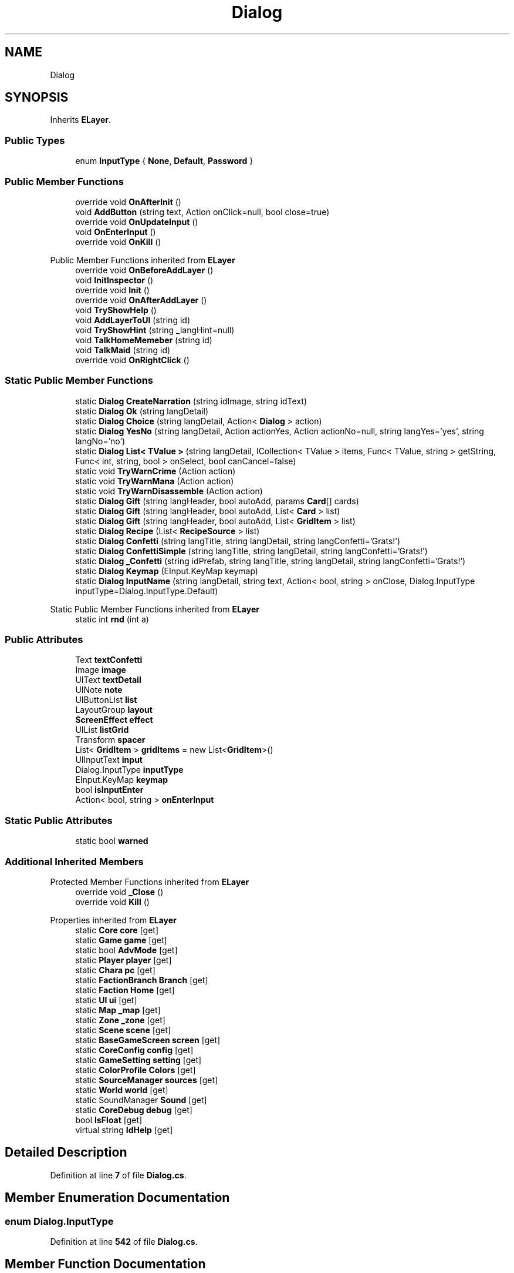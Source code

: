 .TH "Dialog" 3 "Elin Modding Docs Doc" \" -*- nroff -*-
.ad l
.nh
.SH NAME
Dialog
.SH SYNOPSIS
.br
.PP
.PP
Inherits \fBELayer\fP\&.
.SS "Public Types"

.in +1c
.ti -1c
.RI "enum \fBInputType\fP { \fBNone\fP, \fBDefault\fP, \fBPassword\fP }"
.br
.in -1c
.SS "Public Member Functions"

.in +1c
.ti -1c
.RI "override void \fBOnAfterInit\fP ()"
.br
.ti -1c
.RI "void \fBAddButton\fP (string text, Action onClick=null, bool close=true)"
.br
.ti -1c
.RI "override void \fBOnUpdateInput\fP ()"
.br
.ti -1c
.RI "void \fBOnEnterInput\fP ()"
.br
.ti -1c
.RI "override void \fBOnKill\fP ()"
.br
.in -1c

Public Member Functions inherited from \fBELayer\fP
.in +1c
.ti -1c
.RI "override void \fBOnBeforeAddLayer\fP ()"
.br
.ti -1c
.RI "void \fBInitInspector\fP ()"
.br
.ti -1c
.RI "override void \fBInit\fP ()"
.br
.ti -1c
.RI "override void \fBOnAfterAddLayer\fP ()"
.br
.ti -1c
.RI "void \fBTryShowHelp\fP ()"
.br
.ti -1c
.RI "void \fBAddLayerToUI\fP (string id)"
.br
.ti -1c
.RI "void \fBTryShowHint\fP (string _langHint=null)"
.br
.ti -1c
.RI "void \fBTalkHomeMemeber\fP (string id)"
.br
.ti -1c
.RI "void \fBTalkMaid\fP (string id)"
.br
.ti -1c
.RI "override void \fBOnRightClick\fP ()"
.br
.in -1c
.SS "Static Public Member Functions"

.in +1c
.ti -1c
.RI "static \fBDialog\fP \fBCreateNarration\fP (string idImage, string idText)"
.br
.ti -1c
.RI "static \fBDialog\fP \fBOk\fP (string langDetail)"
.br
.ti -1c
.RI "static \fBDialog\fP \fBChoice\fP (string langDetail, Action< \fBDialog\fP > action)"
.br
.ti -1c
.RI "static \fBDialog\fP \fBYesNo\fP (string langDetail, Action actionYes, Action actionNo=null, string langYes='yes', string langNo='no')"
.br
.ti -1c
.RI "static \fBDialog\fP \fBList< TValue >\fP (string langDetail, ICollection< TValue > items, Func< TValue, string > getString, Func< int, string, bool > onSelect, bool canCancel=false)"
.br
.ti -1c
.RI "static void \fBTryWarnCrime\fP (Action action)"
.br
.ti -1c
.RI "static void \fBTryWarnMana\fP (Action action)"
.br
.ti -1c
.RI "static void \fBTryWarnDisassemble\fP (Action action)"
.br
.ti -1c
.RI "static \fBDialog\fP \fBGift\fP (string langHeader, bool autoAdd, params \fBCard\fP[] cards)"
.br
.ti -1c
.RI "static \fBDialog\fP \fBGift\fP (string langHeader, bool autoAdd, List< \fBCard\fP > list)"
.br
.ti -1c
.RI "static \fBDialog\fP \fBGift\fP (string langHeader, bool autoAdd, List< \fBGridItem\fP > list)"
.br
.ti -1c
.RI "static \fBDialog\fP \fBRecipe\fP (List< \fBRecipeSource\fP > list)"
.br
.ti -1c
.RI "static \fBDialog\fP \fBConfetti\fP (string langTitle, string langDetail, string langConfetti='Grats!')"
.br
.ti -1c
.RI "static \fBDialog\fP \fBConfettiSimple\fP (string langTitle, string langDetail, string langConfetti='Grats!')"
.br
.ti -1c
.RI "static \fBDialog\fP \fB_Confetti\fP (string idPrefab, string langTitle, string langDetail, string langConfetti='Grats!')"
.br
.ti -1c
.RI "static \fBDialog\fP \fBKeymap\fP (EInput\&.KeyMap keymap)"
.br
.ti -1c
.RI "static \fBDialog\fP \fBInputName\fP (string langDetail, string text, Action< bool, string > onClose, Dialog\&.InputType inputType=Dialog\&.InputType\&.Default)"
.br
.in -1c

Static Public Member Functions inherited from \fBELayer\fP
.in +1c
.ti -1c
.RI "static int \fBrnd\fP (int a)"
.br
.in -1c
.SS "Public Attributes"

.in +1c
.ti -1c
.RI "Text \fBtextConfetti\fP"
.br
.ti -1c
.RI "Image \fBimage\fP"
.br
.ti -1c
.RI "UIText \fBtextDetail\fP"
.br
.ti -1c
.RI "UINote \fBnote\fP"
.br
.ti -1c
.RI "UIButtonList \fBlist\fP"
.br
.ti -1c
.RI "LayoutGroup \fBlayout\fP"
.br
.ti -1c
.RI "\fBScreenEffect\fP \fBeffect\fP"
.br
.ti -1c
.RI "UIList \fBlistGrid\fP"
.br
.ti -1c
.RI "Transform \fBspacer\fP"
.br
.ti -1c
.RI "List< \fBGridItem\fP > \fBgridItems\fP = new List<\fBGridItem\fP>()"
.br
.ti -1c
.RI "UIInputText \fBinput\fP"
.br
.ti -1c
.RI "Dialog\&.InputType \fBinputType\fP"
.br
.ti -1c
.RI "EInput\&.KeyMap \fBkeymap\fP"
.br
.ti -1c
.RI "bool \fBisInputEnter\fP"
.br
.ti -1c
.RI "Action< bool, string > \fBonEnterInput\fP"
.br
.in -1c
.SS "Static Public Attributes"

.in +1c
.ti -1c
.RI "static bool \fBwarned\fP"
.br
.in -1c
.SS "Additional Inherited Members"


Protected Member Functions inherited from \fBELayer\fP
.in +1c
.ti -1c
.RI "override void \fB_Close\fP ()"
.br
.ti -1c
.RI "override void \fBKill\fP ()"
.br
.in -1c

Properties inherited from \fBELayer\fP
.in +1c
.ti -1c
.RI "static \fBCore\fP \fBcore\fP\fR [get]\fP"
.br
.ti -1c
.RI "static \fBGame\fP \fBgame\fP\fR [get]\fP"
.br
.ti -1c
.RI "static bool \fBAdvMode\fP\fR [get]\fP"
.br
.ti -1c
.RI "static \fBPlayer\fP \fBplayer\fP\fR [get]\fP"
.br
.ti -1c
.RI "static \fBChara\fP \fBpc\fP\fR [get]\fP"
.br
.ti -1c
.RI "static \fBFactionBranch\fP \fBBranch\fP\fR [get]\fP"
.br
.ti -1c
.RI "static \fBFaction\fP \fBHome\fP\fR [get]\fP"
.br
.ti -1c
.RI "static \fBUI\fP \fBui\fP\fR [get]\fP"
.br
.ti -1c
.RI "static \fBMap\fP \fB_map\fP\fR [get]\fP"
.br
.ti -1c
.RI "static \fBZone\fP \fB_zone\fP\fR [get]\fP"
.br
.ti -1c
.RI "static \fBScene\fP \fBscene\fP\fR [get]\fP"
.br
.ti -1c
.RI "static \fBBaseGameScreen\fP \fBscreen\fP\fR [get]\fP"
.br
.ti -1c
.RI "static \fBCoreConfig\fP \fBconfig\fP\fR [get]\fP"
.br
.ti -1c
.RI "static \fBGameSetting\fP \fBsetting\fP\fR [get]\fP"
.br
.ti -1c
.RI "static \fBColorProfile\fP \fBColors\fP\fR [get]\fP"
.br
.ti -1c
.RI "static \fBSourceManager\fP \fBsources\fP\fR [get]\fP"
.br
.ti -1c
.RI "static \fBWorld\fP \fBworld\fP\fR [get]\fP"
.br
.ti -1c
.RI "static SoundManager \fBSound\fP\fR [get]\fP"
.br
.ti -1c
.RI "static \fBCoreDebug\fP \fBdebug\fP\fR [get]\fP"
.br
.ti -1c
.RI "bool \fBIsFloat\fP\fR [get]\fP"
.br
.ti -1c
.RI "virtual string \fBIdHelp\fP\fR [get]\fP"
.br
.in -1c
.SH "Detailed Description"
.PP 
Definition at line \fB7\fP of file \fBDialog\&.cs\fP\&.
.SH "Member Enumeration Documentation"
.PP 
.SS "enum Dialog\&.InputType"

.PP
Definition at line \fB542\fP of file \fBDialog\&.cs\fP\&.
.SH "Member Function Documentation"
.PP 
.SS "static \fBDialog\fP Dialog\&._Confetti (string idPrefab, string langTitle, string langDetail, string langConfetti = \fR'Grats!'\fP)\fR [static]\fP"

.PP
Definition at line \fB440\fP of file \fBDialog\&.cs\fP\&.
.SS "void Dialog\&.AddButton (string text, Action onClick = \fRnull\fP, bool close = \fRtrue\fP)"

.PP
Definition at line \fB60\fP of file \fBDialog\&.cs\fP\&.
.SS "static \fBDialog\fP Dialog\&.Choice (string langDetail, Action< \fBDialog\fP > action)\fR [static]\fP"

.PP
Definition at line \fB197\fP of file \fBDialog\&.cs\fP\&.
.SS "static \fBDialog\fP Dialog\&.Confetti (string langTitle, string langDetail, string langConfetti = \fR'Grats!'\fP)\fR [static]\fP"

.PP
Definition at line \fB426\fP of file \fBDialog\&.cs\fP\&.
.SS "static \fBDialog\fP Dialog\&.ConfettiSimple (string langTitle, string langDetail, string langConfetti = \fR'Grats!'\fP)\fR [static]\fP"

.PP
Definition at line \fB433\fP of file \fBDialog\&.cs\fP\&.
.SS "static \fBDialog\fP Dialog\&.CreateNarration (string idImage, string idText)\fR [static]\fP"

.PP
Definition at line \fB176\fP of file \fBDialog\&.cs\fP\&.
.SS "static \fBDialog\fP Dialog\&.Gift (string langHeader, bool autoAdd, List< \fBCard\fP > list)\fR [static]\fP"

.PP
Definition at line \fB354\fP of file \fBDialog\&.cs\fP\&.
.SS "static \fBDialog\fP Dialog\&.Gift (string langHeader, bool autoAdd, List< \fBGridItem\fP > list)\fR [static]\fP"

.PP
Definition at line \fB368\fP of file \fBDialog\&.cs\fP\&.
.SS "static \fBDialog\fP Dialog\&.Gift (string langHeader, bool autoAdd, params \fBCard\fP[] cards)\fR [static]\fP"

.PP
Definition at line \fB348\fP of file \fBDialog\&.cs\fP\&.
.SS "static \fBDialog\fP Dialog\&.InputName (string langDetail, string text, Action< bool, string > onClose, Dialog\&.InputType inputType = \fRDialog::InputType::Default\fP)\fR [static]\fP"

.PP
Definition at line \fB464\fP of file \fBDialog\&.cs\fP\&.
.SS "static \fBDialog\fP Dialog\&.Keymap (EInput\&.KeyMap keymap)\fR [static]\fP"

.PP
Definition at line \fB454\fP of file \fBDialog\&.cs\fP\&.
.SS "static \fBDialog\fP Dialog\&.List< TValue > (string langDetail, ICollection< TValue > items, Func< TValue, string > getString, Func< int, string, bool > onSelect, bool canCancel = \fRfalse\fP)\fR [static]\fP"

.PP
Definition at line \fB232\fP of file \fBDialog\&.cs\fP\&.
.SS "static \fBDialog\fP Dialog\&.Ok (string langDetail)\fR [static]\fP"

.PP
Definition at line \fB187\fP of file \fBDialog\&.cs\fP\&.
.SS "override void Dialog\&.OnAfterInit ()"

.PP
Definition at line \fB10\fP of file \fBDialog\&.cs\fP\&.
.SS "void Dialog\&.OnEnterInput ()"

.PP
Definition at line \fB158\fP of file \fBDialog\&.cs\fP\&.
.SS "override void Dialog\&.OnKill ()"

.PP
Definition at line \fB165\fP of file \fBDialog\&.cs\fP\&.
.SS "override void Dialog\&.OnUpdateInput ()"

.PP
Definition at line \fB85\fP of file \fBDialog\&.cs\fP\&.
.SS "static \fBDialog\fP Dialog\&.Recipe (List< \fBRecipeSource\fP > list)\fR [static]\fP"

.PP
Definition at line \fB393\fP of file \fBDialog\&.cs\fP\&.
.SS "static void Dialog\&.TryWarnCrime (Action action)\fR [static]\fP"

.PP
Definition at line \fB307\fP of file \fBDialog\&.cs\fP\&.
.SS "static void Dialog\&.TryWarnDisassemble (Action action)\fR [static]\fP"

.PP
Definition at line \fB335\fP of file \fBDialog\&.cs\fP\&.
.SS "static void Dialog\&.TryWarnMana (Action action)\fR [static]\fP"

.PP
Definition at line \fB321\fP of file \fBDialog\&.cs\fP\&.
.SS "static \fBDialog\fP Dialog\&.YesNo (string langDetail, Action actionYes, Action actionNo = \fRnull\fP, string langYes = \fR'yes'\fP, string langNo = \fR'no'\fP)\fR [static]\fP"

.PP
Definition at line \fB207\fP of file \fBDialog\&.cs\fP\&.
.SH "Member Data Documentation"
.PP 
.SS "\fBScreenEffect\fP Dialog\&.effect"

.PP
Definition at line \fB510\fP of file \fBDialog\&.cs\fP\&.
.SS "List<\fBGridItem\fP> Dialog\&.gridItems = new List<\fBGridItem\fP>()"

.PP
Definition at line \fB519\fP of file \fBDialog\&.cs\fP\&.
.SS "Image Dialog\&.image"

.PP
Definition at line \fB495\fP of file \fBDialog\&.cs\fP\&.
.SS "UIInputText Dialog\&.input"

.PP
Definition at line \fB522\fP of file \fBDialog\&.cs\fP\&.
.SS "Dialog\&.InputType Dialog\&.inputType"

.PP
Definition at line \fB525\fP of file \fBDialog\&.cs\fP\&.
.SS "bool Dialog\&.isInputEnter"

.PP
Definition at line \fB533\fP of file \fBDialog\&.cs\fP\&.
.SS "EInput\&.KeyMap Dialog\&.keymap"

.PP
Definition at line \fB529\fP of file \fBDialog\&.cs\fP\&.
.SS "LayoutGroup Dialog\&.layout"

.PP
Definition at line \fB507\fP of file \fBDialog\&.cs\fP\&.
.SS "UIButtonList Dialog\&.list"

.PP
Definition at line \fB504\fP of file \fBDialog\&.cs\fP\&.
.SS "UIList Dialog\&.listGrid"

.PP
Definition at line \fB513\fP of file \fBDialog\&.cs\fP\&.
.SS "UINote Dialog\&.note"

.PP
Definition at line \fB501\fP of file \fBDialog\&.cs\fP\&.
.SS "Action<bool, string> Dialog\&.onEnterInput"

.PP
Definition at line \fB536\fP of file \fBDialog\&.cs\fP\&.
.SS "Transform Dialog\&.spacer"

.PP
Definition at line \fB516\fP of file \fBDialog\&.cs\fP\&.
.SS "Text Dialog\&.textConfetti"

.PP
Definition at line \fB492\fP of file \fBDialog\&.cs\fP\&.
.SS "UIText Dialog\&.textDetail"

.PP
Definition at line \fB498\fP of file \fBDialog\&.cs\fP\&.
.SS "bool Dialog\&.warned\fR [static]\fP"

.PP
Definition at line \fB539\fP of file \fBDialog\&.cs\fP\&.

.SH "Author"
.PP 
Generated automatically by Doxygen for Elin Modding Docs Doc from the source code\&.
